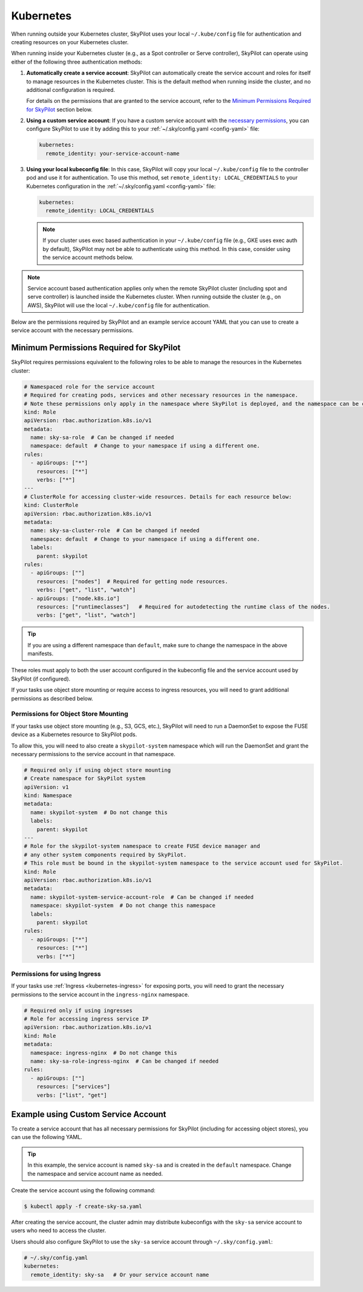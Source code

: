 .. _cloud-permissions-kubernetes:

Kubernetes
==========

When running outside your Kubernetes cluster, SkyPilot uses your local ``~/.kube/config`` file
for authentication and creating resources on your Kubernetes cluster.

When running inside your Kubernetes cluster (e.g., as a Spot controller or Serve controller),
SkyPilot can operate using either of the following three authentication methods:

1. **Automatically create a service account**: SkyPilot can automatically create the service
   account and roles for itself to manage resources in the Kubernetes cluster.
   This is the default method when running inside the cluster, and no
   additional configuration is required.

   For details on the permissions that are granted to the service account,
   refer to the `Minimum Permissions Required for SkyPilot`_ section below.

2. **Using a custom service account**: If you have a custom service account
   with the `necessary permissions <k8s-permissions_>`__, you can configure
   SkyPilot to use it by adding this to your :ref:`~/.sky/config.yaml <config-yaml>` file:

   .. code-block:: yaml

       kubernetes:
         remote_identity: your-service-account-name

3. **Using your local kubeconfig file**: In this case, SkyPilot will
   copy your local ``~/.kube/config`` file to the controller pod and use it for
   authentication. To use this method, set ``remote_identity: LOCAL_CREDENTIALS`` to your
   Kubernetes configuration in the :ref:`~/.sky/config.yaml <config-yaml>` file:

   .. code-block:: yaml

       kubernetes:
         remote_identity: LOCAL_CREDENTIALS

   .. note::

       If your cluster uses exec based authentication in your ``~/.kube/config`` file
       (e.g., GKE uses exec auth by default), SkyPilot may not be able to authenticate using this method. In this case,
       consider using the service account methods below.

.. note::

    Service account based authentication applies only when the remote SkyPilot
    cluster (including spot and serve controller) is launched inside the
    Kubernetes cluster. When running outside the cluster (e.g., on AWS),
    SkyPilot will use the local ``~/.kube/config`` file for authentication.

Below are the permissions required by SkyPilot and an example service account YAML that you can use to create a service account with the necessary permissions.

.. _k8s-permissions:

Minimum Permissions Required for SkyPilot
-----------------------------------------

SkyPilot requires permissions equivalent to the following roles to be able to manage the resources in the Kubernetes cluster:

.. code-block:: yaml

    # Namespaced role for the service account
    # Required for creating pods, services and other necessary resources in the namespace.
    # Note these permissions only apply in the namespace where SkyPilot is deployed, and the namespace can be changed below.
    kind: Role
    apiVersion: rbac.authorization.k8s.io/v1
    metadata:
      name: sky-sa-role  # Can be changed if needed
      namespace: default  # Change to your namespace if using a different one.
    rules:
      - apiGroups: ["*"]
        resources: ["*"]
        verbs: ["*"]
    ---
    # ClusterRole for accessing cluster-wide resources. Details for each resource below:
    kind: ClusterRole
    apiVersion: rbac.authorization.k8s.io/v1
    metadata:
      name: sky-sa-cluster-role  # Can be changed if needed
      namespace: default  # Change to your namespace if using a different one.
      labels:
        parent: skypilot
    rules:
      - apiGroups: [""]
        resources: ["nodes"]  # Required for getting node resources.
        verbs: ["get", "list", "watch"]
      - apiGroups: ["node.k8s.io"]
        resources: ["runtimeclasses"]   # Required for autodetecting the runtime class of the nodes.
        verbs: ["get", "list", "watch"]


.. tip::

    If you are using a different namespace than ``default``, make sure to change the namespace in the above manifests.

These roles must apply to both the user account configured in the kubeconfig file and the service account used by SkyPilot (if configured).

If your tasks use object store mounting or require access to ingress resources, you will need to grant additional permissions as described below.

Permissions for Object Store Mounting
^^^^^^^^^^^^^^^^^^^^^^^^^^^^^^^^^^^^^

If your tasks use object store mounting (e.g., S3, GCS, etc.), SkyPilot will need to run a DaemonSet to expose the FUSE device as a Kubernetes resource to SkyPilot pods.

To allow this, you will need to also create a ``skypilot-system`` namespace which will run the DaemonSet and grant the necessary permissions to the service account in that namespace.


.. code-block:: yaml

    # Required only if using object store mounting
    # Create namespace for SkyPilot system
    apiVersion: v1
    kind: Namespace
    metadata:
      name: skypilot-system  # Do not change this
      labels:
        parent: skypilot
    ---
    # Role for the skypilot-system namespace to create FUSE device manager and
    # any other system components required by SkyPilot.
    # This role must be bound in the skypilot-system namespace to the service account used for SkyPilot.
    kind: Role
    apiVersion: rbac.authorization.k8s.io/v1
    metadata:
      name: skypilot-system-service-account-role  # Can be changed if needed
      namespace: skypilot-system  # Do not change this namespace
      labels:
        parent: skypilot
    rules:
      - apiGroups: ["*"]
        resources: ["*"]
        verbs: ["*"]


Permissions for using Ingress
^^^^^^^^^^^^^^^^^^^^^^^^^^^^^

If your tasks use :ref:`Ingress <kubernetes-ingress>` for exposing ports, you will need to grant the necessary permissions to the service account in the ``ingress-nginx`` namespace.

.. code-block:: yaml

    # Required only if using ingresses
    # Role for accessing ingress service IP
    apiVersion: rbac.authorization.k8s.io/v1
    kind: Role
    metadata:
      namespace: ingress-nginx  # Do not change this
      name: sky-sa-role-ingress-nginx  # Can be changed if needed
    rules:
      - apiGroups: [""]
        resources: ["services"]
        verbs: ["list", "get"]


.. _k8s-sa-example:

Example using Custom Service Account
------------------------------------

To create a service account that has all necessary permissions for SkyPilot (including for accessing object stores), you can use the following YAML.

.. tip::

    In this example, the service account is named ``sky-sa`` and is created in the ``default`` namespace.
    Change the namespace and service account name as needed.


.. code-block:: yaml
   :linenos:

    # create-sky-sa.yaml
    kind: ServiceAccount
    apiVersion: v1
    metadata:
      name: sky-sa  # Change to your service account name
      namespace: default  # Change to your namespace if using a different one.
      labels:
        parent: skypilot
    ---
    # Role for the service account
    kind: Role
    apiVersion: rbac.authorization.k8s.io/v1
    metadata:
      name: sky-sa-role  # Can be changed if needed
      namespace: default  # Change to your namespace if using a different one.
      labels:
        parent: skypilot
    rules:
      - apiGroups: ["*"]  # Required for creating pods, services, secrets and other necessary resources in the namespace.
        resources: ["*"]
        verbs: ["*"]
    ---
    # RoleBinding for the service account
    kind: RoleBinding
    apiVersion: rbac.authorization.k8s.io/v1
    metadata:
      name: sky-sa-rb  # Can be changed if needed
      namespace: default  # Change to your namespace if using a different one.
      labels:
        parent: skypilot
    subjects:
      - kind: ServiceAccount
        name: sky-sa  # Change to your service account name
    roleRef:
      kind: Role
      name: sky-sa-role  # Use the same name as the role at line 14
      apiGroup: rbac.authorization.k8s.io
    ---
    # ClusterRole for the service account
    kind: ClusterRole
    apiVersion: rbac.authorization.k8s.io/v1
    metadata:
      name: sky-sa-cluster-role  # Can be changed if needed
      namespace: default  # Change to your namespace if using a different one.
      labels:
        parent: skypilot
    rules:
      - apiGroups: [""]
        resources: ["nodes"]  # Required for getting node resources.
        verbs: ["get", "list", "watch"]
      - apiGroups: ["node.k8s.io"]
        resources: ["runtimeclasses"]   # Required for autodetecting the runtime class of the nodes.
        verbs: ["get", "list", "watch"]
      - apiGroups: ["networking.k8s.io"]   # Required for exposing services through ingresses
        resources: ["ingressclasses"]
        verbs: ["get", "list", "watch"]
    ---
    # ClusterRoleBinding for the service account
    apiVersion: rbac.authorization.k8s.io/v1
    kind: ClusterRoleBinding
    metadata:
      name: sky-sa-cluster-role-binding  # Can be changed if needed
      namespace: default  # Change to your namespace if using a different one.
      labels:
        parent: skypilot
    subjects:
      - kind: ServiceAccount
        name: sky-sa  # Change to your service account name
        namespace: default  # Change to your namespace if using a different one.
    roleRef:
      kind: ClusterRole
      name: sky-sa-cluster-role  # Use the same name as the cluster role at line 43
      apiGroup: rbac.authorization.k8s.io
    ---
    # Optional: If using object store mounting, create the skypilot-system namespace
    apiVersion: v1
    kind: Namespace
    metadata:
      name: skypilot-system  # Do not change this
      labels:
        parent: skypilot
    ---
    # Optional: If using object store mounting, create role in the skypilot-system
    # namespace to create FUSE device manager.
    kind: Role
    apiVersion: rbac.authorization.k8s.io/v1
    metadata:
      name: skypilot-system-service-account-role  # Can be changed if needed
      namespace: skypilot-system  # Do not change this namespace
      labels:
        parent: skypilot
    rules:
      - apiGroups: ["*"]
        resources: ["*"]
        verbs: ["*"]
    ---
    # Optional: If using object store mounting, create rolebinding in the skypilot-system
    # namespace to create FUSE device manager.
    apiVersion: rbac.authorization.k8s.io/v1
    kind: RoleBinding
    metadata:
      name: sky-sa-skypilot-system-role-binding
      namespace: skypilot-system  # Do not change this namespace
      labels:
        parent: skypilot
    subjects:
      - kind: ServiceAccount
        name: sky-sa  # Change to your service account name
        namespace: default  # Change this to the namespace where the service account is created
    roleRef:
      kind: Role
      name: skypilot-system-service-account-role  # Use the same name as the role at line 88
      apiGroup: rbac.authorization.k8s.io
    ---
    # Optional: Role for accessing ingress resources
    apiVersion: rbac.authorization.k8s.io/v1
    kind: Role
    metadata:
      name: sky-sa-role-ingress-nginx  # Can be changed if needed
      namespace: ingress-nginx  # Do not change this namespace
      labels:
        parent: skypilot
    rules:
      - apiGroups: [""]
        resources: ["services"]
        verbs: ["list", "get", "watch"]
      - apiGroups: ["rbac.authorization.k8s.io"]
        resources: ["roles", "rolebindings"]
        verbs: ["list", "get", "watch"]
    ---
    # Optional: RoleBinding for accessing ingress resources
    apiVersion: rbac.authorization.k8s.io/v1
    kind: RoleBinding
    metadata:
      name: sky-sa-rolebinding-ingress-nginx  # Can be changed if needed
      namespace: ingress-nginx  # Do not change this namespace
      labels:
        parent: skypilot
    subjects:
      - kind: ServiceAccount
        name: sky-sa  # Change to your service account name
        namespace: default  # Change this to the namespace where the service account is created
    roleRef:
      kind: Role
      name: sky-sa-role-ingress-nginx  # Use the same name as the role at line 119
      apiGroup: rbac.authorization.k8s.io

Create the service account using the following command:

.. code-block:: bash

    $ kubectl apply -f create-sky-sa.yaml

After creating the service account, the cluster admin may distribute kubeconfigs with the ``sky-sa`` service account to users who need to access the cluster.

Users should also configure SkyPilot to use the ``sky-sa`` service account through ``~/.sky/config.yaml``:

.. code-block:: yaml

    # ~/.sky/config.yaml
    kubernetes:
      remote_identity: sky-sa   # Or your service account name
